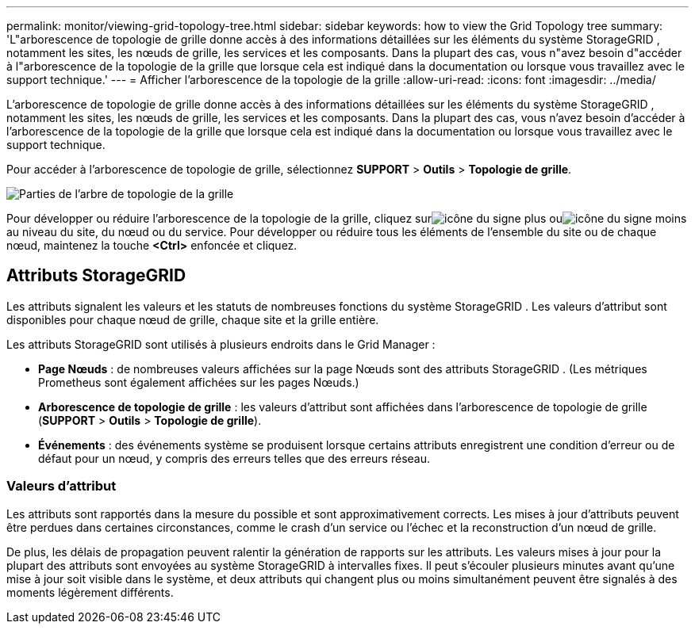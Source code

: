 ---
permalink: monitor/viewing-grid-topology-tree.html 
sidebar: sidebar 
keywords: how to view the Grid Topology tree 
summary: 'L"arborescence de topologie de grille donne accès à des informations détaillées sur les éléments du système StorageGRID , notamment les sites, les nœuds de grille, les services et les composants.  Dans la plupart des cas, vous n"avez besoin d"accéder à l"arborescence de la topologie de la grille que lorsque cela est indiqué dans la documentation ou lorsque vous travaillez avec le support technique.' 
---
= Afficher l'arborescence de la topologie de la grille
:allow-uri-read: 
:icons: font
:imagesdir: ../media/


[role="lead"]
L'arborescence de topologie de grille donne accès à des informations détaillées sur les éléments du système StorageGRID , notamment les sites, les nœuds de grille, les services et les composants.  Dans la plupart des cas, vous n'avez besoin d'accéder à l'arborescence de la topologie de la grille que lorsque cela est indiqué dans la documentation ou lorsque vous travaillez avec le support technique.

Pour accéder à l'arborescence de topologie de grille, sélectionnez *SUPPORT* > *Outils* > *Topologie de grille*.

image::../media/grid_topology_tree.gif[Parties de l'arbre de topologie de la grille]

Pour développer ou réduire l'arborescence de la topologie de la grille, cliquez surimage:../media/nms_tree_expand.gif["icône du signe plus"] ouimage:../media/nms_tree_collapse.gif["icône du signe moins"] au niveau du site, du nœud ou du service.  Pour développer ou réduire tous les éléments de l'ensemble du site ou de chaque nœud, maintenez la touche *<Ctrl>* enfoncée et cliquez.



== Attributs StorageGRID

Les attributs signalent les valeurs et les statuts de nombreuses fonctions du système StorageGRID .  Les valeurs d’attribut sont disponibles pour chaque nœud de grille, chaque site et la grille entière.

Les attributs StorageGRID sont utilisés à plusieurs endroits dans le Grid Manager :

* *Page Nœuds* : de nombreuses valeurs affichées sur la page Nœuds sont des attributs StorageGRID .  (Les métriques Prometheus sont également affichées sur les pages Nœuds.)
* *Arborescence de topologie de grille* : les valeurs d'attribut sont affichées dans l'arborescence de topologie de grille (*SUPPORT* > *Outils* > *Topologie de grille*).
* *Événements* : des événements système se produisent lorsque certains attributs enregistrent une condition d’erreur ou de défaut pour un nœud, y compris des erreurs telles que des erreurs réseau.




=== Valeurs d'attribut

Les attributs sont rapportés dans la mesure du possible et sont approximativement corrects.  Les mises à jour d'attributs peuvent être perdues dans certaines circonstances, comme le crash d'un service ou l'échec et la reconstruction d'un nœud de grille.

De plus, les délais de propagation peuvent ralentir la génération de rapports sur les attributs.  Les valeurs mises à jour pour la plupart des attributs sont envoyées au système StorageGRID à intervalles fixes.  Il peut s'écouler plusieurs minutes avant qu'une mise à jour soit visible dans le système, et deux attributs qui changent plus ou moins simultanément peuvent être signalés à des moments légèrement différents.
